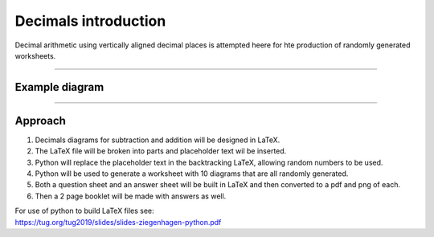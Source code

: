 ====================================================
Decimals introduction
====================================================

| Decimal arithmetic using vertically aligned decimal places is attempted heere for hte production of randomly generated worksheets.

----

Example  diagram
-------------------------------------

.. grid:: 2
   :gutter: 0
   :margin: 0
   :padding: 0

   .. grid-item-card::  

      question
      ^^^
      :download:`png<manual/decimals_mq.png>`
      :download:`pdf<manual/decimals_mq.pdf>`
      :download:`tex<manual/decimals_mq.tex>`


      .. figure:: manual/decimals_mq.png
         :width: 300
         :alt: decimals_q
         :figclass: align-center

   .. grid-item-card::  
      
      answer
      ^^^
      :download:`png<manual/decimals_mans.png>`
      :download:`pdf<manual/decimals_mans.pdf>`
      :download:`tex<manual/decimals_mans.tex>`

      .. figure:: manual/decimals_mans.png
         :width: 300
         :alt: decimals_ans
         :figclass: align-center
    
----

Approach
----------

#. Decimals diagrams for subtraction and addition will be designed in LaTeX.
#. The LaTeX file will be broken into parts and placeholder text wil be inserted.
#. Python will replace the placeholder text in the backtracking LaTeX, allowing random numbers to be used.
#. Python will be used to generate a worksheet with 10 diagrams that are all randomly generated.
#. Both a question sheet and an answer sheet will be built in LaTeX and then converted to a pdf and png of each.
#. Then a 2 page booklet will be made with answers as well.

| For use of python to build LaTeX files see:
| https://tug.org/tug2019/slides/slides-ziegenhagen-python.pdf


